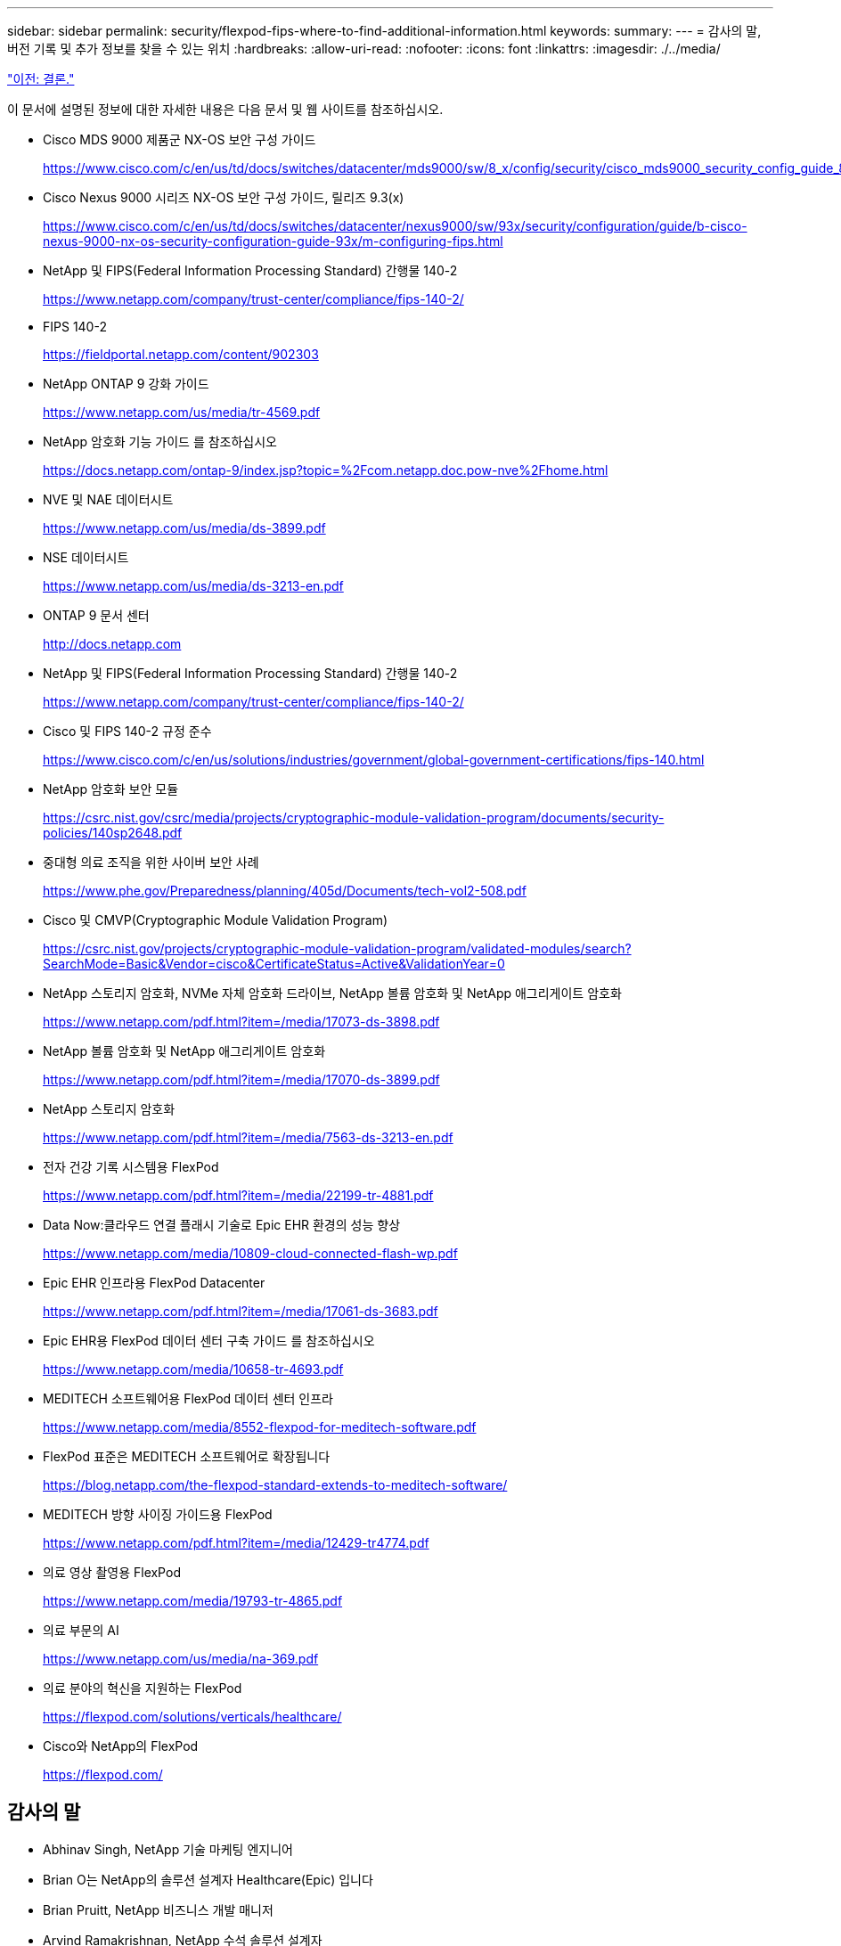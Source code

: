 ---
sidebar: sidebar 
permalink: security/flexpod-fips-where-to-find-additional-information.html 
keywords:  
summary:  
---
= 감사의 말, 버전 기록 및 추가 정보를 찾을 수 있는 위치
:hardbreaks:
:allow-uri-read: 
:nofooter: 
:icons: font
:linkattrs: 
:imagesdir: ./../media/


link:flexpod-fips-conclusion.html["이전: 결론."]

[role="lead"]
이 문서에 설명된 정보에 대한 자세한 내용은 다음 문서 및 웹 사이트를 참조하십시오.

* Cisco MDS 9000 제품군 NX-OS 보안 구성 가이드
+
https://www.cisco.com/c/en/us/td/docs/switches/datacenter/mds9000/sw/8_x/config/security/cisco_mds9000_security_config_guide_8x/configuring_fips.html#task_1188151[]

* Cisco Nexus 9000 시리즈 NX-OS 보안 구성 가이드, 릴리즈 9.3(x)
+
https://www.cisco.com/c/en/us/td/docs/switches/datacenter/nexus9000/sw/93x/security/configuration/guide/b-cisco-nexus-9000-nx-os-security-configuration-guide-93x/m-configuring-fips.html[]

* NetApp 및 FIPS(Federal Information Processing Standard) 간행물 140-2
+
https://www.netapp.com/company/trust-center/compliance/fips-140-2/[]

* FIPS 140-2
+
https://fieldportal.netapp.com/content/902303[]

* NetApp ONTAP 9 강화 가이드
+
https://www.netapp.com/us/media/tr-4569.pdf[]

* NetApp 암호화 기능 가이드 를 참조하십시오
+
https://docs.netapp.com/ontap-9/index.jsp?topic=%2Fcom.netapp.doc.pow-nve%2Fhome.html[]

* NVE 및 NAE 데이터시트
+
https://www.netapp.com/us/media/ds-3899.pdf[]

* NSE 데이터시트
+
https://www.netapp.com/us/media/ds-3213-en.pdf[]

* ONTAP 9 문서 센터
+
http://docs.netapp.com[]

* NetApp 및 FIPS(Federal Information Processing Standard) 간행물 140-2
+
https://www.netapp.com/company/trust-center/compliance/fips-140-2/[]

* Cisco 및 FIPS 140-2 규정 준수
+
https://www.cisco.com/c/en/us/solutions/industries/government/global-government-certifications/fips-140.html[]

* NetApp 암호화 보안 모듈
+
https://csrc.nist.gov/csrc/media/projects/cryptographic-module-validation-program/documents/security-policies/140sp2648.pdf[]

* 중대형 의료 조직을 위한 사이버 보안 사례
+
https://www.phe.gov/Preparedness/planning/405d/Documents/tech-vol2-508.pdf[]

* Cisco 및 CMVP(Cryptographic Module Validation Program)
+
https://csrc.nist.gov/projects/cryptographic-module-validation-program/validated-modules/search?SearchMode=Basic&Vendor=cisco&CertificateStatus=Active&ValidationYear=0[]

* NetApp 스토리지 암호화, NVMe 자체 암호화 드라이브, NetApp 볼륨 암호화 및 NetApp 애그리게이트 암호화
+
https://www.netapp.com/pdf.html?item=/media/17073-ds-3898.pdf[]

* NetApp 볼륨 암호화 및 NetApp 애그리게이트 암호화
+
https://www.netapp.com/pdf.html?item=/media/17070-ds-3899.pdf[]

* NetApp 스토리지 암호화
+
https://www.netapp.com/pdf.html?item=/media/7563-ds-3213-en.pdf[]

* 전자 건강 기록 시스템용 FlexPod
+
https://www.netapp.com/pdf.html?item=/media/22199-tr-4881.pdf[]

* Data Now:클라우드 연결 플래시 기술로 Epic EHR 환경의 성능 향상
+
https://www.netapp.com/media/10809-cloud-connected-flash-wp.pdf[]

* Epic EHR 인프라용 FlexPod Datacenter
+
https://www.netapp.com/pdf.html?item=/media/17061-ds-3683.pdf[]

* Epic EHR용 FlexPod 데이터 센터 구축 가이드 를 참조하십시오
+
https://www.netapp.com/media/10658-tr-4693.pdf[]

* MEDITECH 소프트웨어용 FlexPod 데이터 센터 인프라
+
https://www.netapp.com/media/8552-flexpod-for-meditech-software.pdf[]

* FlexPod 표준은 MEDITECH 소프트웨어로 확장됩니다
+
https://blog.netapp.com/the-flexpod-standard-extends-to-meditech-software/[]

* MEDITECH 방향 사이징 가이드용 FlexPod
+
https://www.netapp.com/pdf.html?item=/media/12429-tr4774.pdf[]

* 의료 영상 촬영용 FlexPod
+
https://www.netapp.com/media/19793-tr-4865.pdf[]

* 의료 부문의 AI
+
https://www.netapp.com/us/media/na-369.pdf[]

* 의료 분야의 혁신을 지원하는 FlexPod
+
https://flexpod.com/solutions/verticals/healthcare/[]

* Cisco와 NetApp의 FlexPod
+
https://flexpod.com/[]





== 감사의 말

* Abhinav Singh, NetApp 기술 마케팅 엔지니어
* Brian O는 NetApp의 솔루션 설계자 Healthcare(Epic) 입니다
* Brian Pruitt, NetApp 비즈니스 개발 매니저
* Arvind Ramakrishnan, NetApp 수석 솔루션 설계자
* Michael Hommer, NetApp의 FlexPod 글로벌 현장 CTO




== 버전 기록

|===
| 버전 | 날짜 | 문서 버전 기록 


| 버전 1.0 | 2021년 4월 | 최초 릴리스 
|===